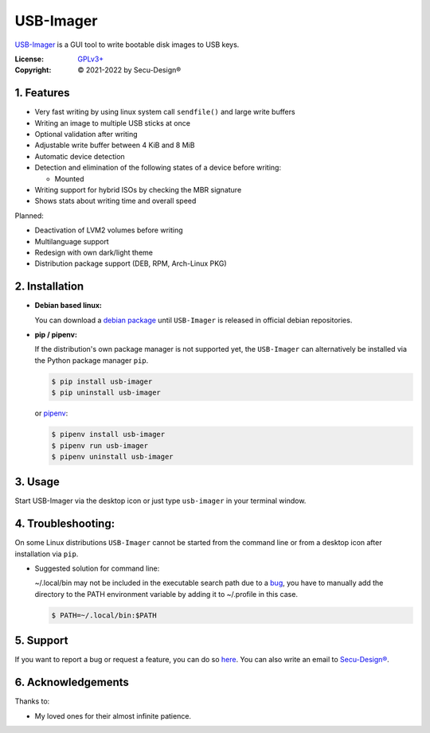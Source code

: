 USB-Imager
==========

`USB-Imager`_ is a GUI tool to write bootable disk images to USB keys.

:License:
    `GPLv3+`_
:Copyright:
    © 2021-2022 by Secu-Design®


.. image:: Screenshot.webp
    :target: https://gitlab.com/secu-design/usb-imager/-/blob/2.2.0/Screenshot.webp
    :width: 300pt


1. Features
-----------

* Very fast writing by using linux system call ``sendfile()`` and large write buffers
* Writing an image to multiple USB sticks at once
* Optional validation after writing
* Adjustable write buffer between 4 KiB and 8 MiB
* Automatic device detection
* Detection and elimination of the following states of a device before writing:

  - Mounted

* Writing support for hybrid ISOs by checking the MBR signature
* Shows stats about writing time and overall speed

Planned:

* Deactivation of LVM2 volumes before writing
* Multilanguage support
* Redesign with own dark/light theme
* Distribution package support (DEB, RPM, Arch-Linux PKG)


2. Installation
---------------

* **Debian based linux:**

  You can download a `debian package`_ until ``USB-Imager`` is released in official debian repositories.

..

* **pip / pipenv:**

  If the distribution's own package manager is not supported yet, the ``USB-Imager`` can alternatively be installed via the Python package manager ``pip``.

  .. code-block:: bash

    $ pip install usb-imager
    $ pip uninstall usb-imager

  or `pipenv`_:

  .. code-block:: bash

    $ pipenv install usb-imager
    $ pipenv run usb-imager
    $ pipenv uninstall usb-imager


3. Usage
--------

Start USB-Imager via the desktop icon or just type ``usb-imager`` in your terminal window.


4. Troubleshooting:
-------------------

On some Linux distributions ``USB-Imager`` cannot be started from the command line or from a desktop icon after installation via ``pip``.

* Suggested solution for command line:

  ~/.local/bin may not be included in the executable search path due to a `bug`_, you have to manually add the directory to the PATH environment variable by adding it to ~/.profile in this case.

  .. code-block:: bash

    $ PATH=~/.local/bin:$PATH


5. Support
----------

If you want to report a bug or request a feature, you can do so `here`_.
You can also write an email to `Secu-Design®`_.


6. Acknowledgements
-------------------

Thanks to:

* My loved ones for their almost infinite patience.



.. _USB-Imager: https://pypi.org/project/usb-imager
.. _GPLv3+: https://www.gnu.org/licenses/gpl-3.0-standalone.html
.. _Secu-Design®: mailto:mailto.devel@secu-design.com

.. _pipenv: https://pypi.org/project/pipenv/
.. _debian package: https://gitlab.com/secu-design/usb-imager/-/tree/master/release_packages/debian
.. _here: https://gitlab.com/secu-design/usb-imager/issues

.. _bug: https://bugs.debian.org/cgi-bin/bugreport.cgi?bug=820856

